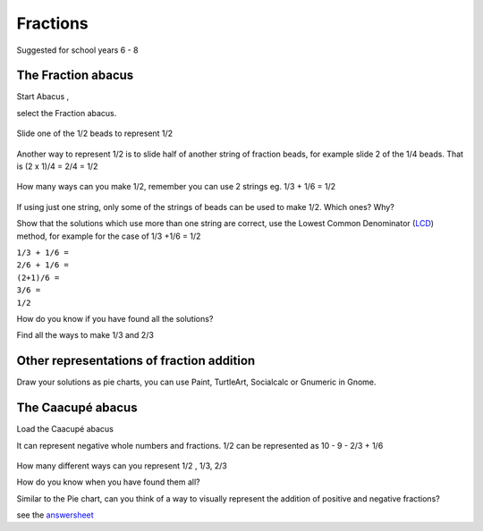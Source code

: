 Fractions
=========

Suggested for school years 6 - 8

The Fraction abacus
-------------------

Start Abacus |Abacus-icon.png|,

select the Fraction abacus.

.. figure:: ../images/Functionabacus.jpg
   :alt: Functionabacus.jpg

Slide one of the 1/2 beads to represent 1/2

.. figure:: ../images/Abacus1of2.jpg
   :alt: Abacus1of2.jpg

Another way to represent 1/2 is to slide half of another string of
fraction beads, for example slide 2 of the 1/4 beads. That is (2 x 1)/4
= 2/4 = 1/2

.. figure:: ../images/Abacus2of4.jpg
   :alt: Abacus2of4.jpg

How many ways can you make 1/2, remember you can use 2 strings eg. 1/3 +
1/6 = 1/2

.. figure:: ../images/Abacus3p6.jpg
   :alt: Abacus3p6.jpg

If using just one string, only some of the strings of beads can be used
to make 1/2. Which ones? Why?

Show that the solutions which use more than one string are correct, use
the Lowest Common Denominator
(`LCD <http://en.wikipedia.org/wiki/Lowest_common_denominator>`__)
method, for example for the case of 1/3 +1/6 = 1/2

| ``1/3 + 1/6 =``
| ``2/6 + 1/6 =``
| ``(2+1)/6 =``
| ``3/6 =``
| ``1/2``

How do you know if you have found all the solutions?

Find all the ways to make 1/3 and 2/3

Other representations of fraction addition
------------------------------------------

Draw your solutions as pie charts, you can use Paint, TurtleArt,
Socialcalc or Gnumeric in Gnome.

|1on2piedraw.jpg| |Fractionpieturtle.jpg| |Fractionpiesocialcalc.jpg|

The Caacupé abacus
------------------

Load the Caacupé abacus |Abacuscaacupe.jpg|

It can represent negative whole numbers and fractions. 1/2 can be
represented as 10 - 9 - 2/3 + 1/6

.. figure:: ../images/Abacus10931.jpg
   :alt: Abacus10931.jpg

How many different ways can you represent 1/2 , 1/3, 2/3

How do you know when you have found them all?

Similar to the Pie chart, can you think of a way to visually represent
the addition of positive and negative fractions?

see the `answersheet <Activities/Abacus/Worksheet/Answersheet>`__

.. |Abacus-icon.png| image:: ../images/Abacus-icon.png
.. |1on2piedraw.jpg| image:: ../images/1on2piedraw.jpg
.. |Fractionpieturtle.jpg| image:: ../images/Fractionpieturtle.jpg
.. |Fractionpiesocialcalc.jpg| image:: ../images/Fractionpiesocialcalc.jpg
.. |Abacuscaacupe.jpg| image:: ../images/Abacuscaacupe.jpg
